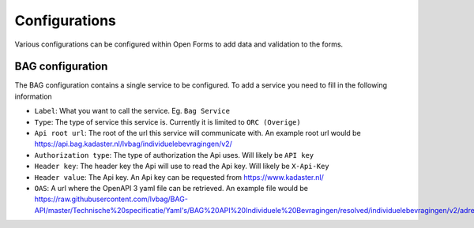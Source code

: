 .. _configurations:

=======================
Configurations
=======================

Various configurations can be configured within Open Forms to add data and validation to the forms.

BAG configuration
-----------------

The BAG configuration contains a single service to be configured.
To add a service you need to fill in the following information

* ``Label``: What you want to call the service.  Eg. ``Bag Service``

* ``Type``: The type of service this service is.  Currently it is limited to ``ORC (Overige)``

* ``Api root url``: The root of the url this service will communicate with. An example root url would be https://api.bag.kadaster.nl/lvbag/individuelebevragingen/v2/

* ``Authorization type``: The type of authorization the Api uses.  Will likely be ``API key``

* ``Header key``: The header key the Api will use to read the Api key.  Will likely be ``X-Api-Key``

* ``Header value``: The Api key.  An Api key can be requested from https://www.kadaster.nl/

* ``OAS``: A url where the OpenAPI 3 yaml file can be retrieved.  An example file would be https://raw.githubusercontent.com/lvbag/BAG-API/master/Technische%20specificatie/Yaml's/BAG%20API%20Individuele%20Bevragingen/resolved/individuelebevragingen/v2/adressen.yaml
